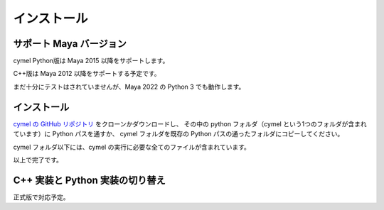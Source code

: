 
.. _installation:

=======================================================
  インストール
=======================================================

サポート Maya バージョン
=================================================

cymel Python版は Maya 2015 以降をサポートします。

C++版は Maya 2012 以降をサポートする予定です。

まだ十分にテストはされていませんが、Maya 2022 の Python 3 でも動作します。



インストール
=================================================
`cymel の GitHub リポジトリ`__ をクローンかダウンロードし、
その中の python フォルダ（cymel という1つのフォルダが含まれています）に Python パスを通すか、
cymel フォルダを既存の Python パスの通ったフォルダにコピーしてください。

__ https://github.com/ryusas/cymel

cymel フォルダ以下には、cymel の実行に必要な全てのファイルが含まれています。

以上で完了です。



C++ 実装と Python 実装の切り替え
=================================================
正式版で対応予定。


